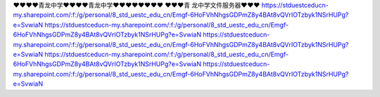 ❤❤❤❤青龙中学❤❤❤❤青龙中学❤❤❤❤❤❤❤❤                                                                                                                                                                                                                                                             
❤❤❤青 龙中学文件服务器❤❤❤                                                                                                                                                                                  
https://stduestceducn-my.sharepoint.com/:f:/g/personal/8_std_uestc_edu_cn/Emgf-6HoFVhNhgsGDPmZ8y4BAt8vQVrIOTzbyk1NSrHUPg?e=SvwiaN
https://stduestceducn-my.sharepoint.com/:f:/g/personal/8_std_uestc_edu_cn/Emgf-6HoFVhNhgsGDPmZ8y4BAt8vQVrIOTzbyk1NSrHUPg?e=SvwiaN
https://stduestceducn-my.sharepoint.com/:f:/g/personal/8_std_uestc_edu_cn/Emgf-6HoFVhNhgsGDPmZ8y4BAt8vQVrIOTzbyk1NSrHUPg?e=SvwiaN
https://stduestceducn-my.sharepoint.com/:f:/g/personal/8_std_uestc_edu_cn/Emgf-6HoFVhNhgsGDPmZ8y4BAt8vQVrIOTzbyk1NSrHUPg?e=SvwiaN
https://stduestceducn-my.sharepoint.com/:f:/g/personal/8_std_uestc_edu_cn/Emgf-6HoFVhNhgsGDPmZ8y4BAt8vQVrIOTzbyk1NSrHUPg?e=SvwiaN
